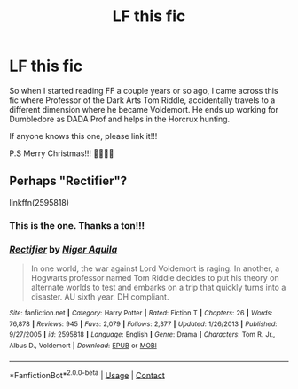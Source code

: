 #+TITLE: LF this fic

* LF this fic
:PROPERTIES:
:Author: GodEaterBeruit
:Score: 1
:DateUnix: 1608861470.0
:DateShort: 2020-Dec-25
:FlairText: What's That Fic?
:END:
So when I started reading FF a couple years or so ago, I came across this fic where Professor of the Dark Arts Tom Riddle, accidentally travels to a different dimension where he became Voldemort. He ends up working for Dumbledore as DADA Prof and helps in the Horcrux hunting.

If anyone knows this one, please link it!!!

P.S Merry Christmas!!! 🎄🎅🎄🎅


** Perhaps "Rectifier"?

linkffn(2595818)
:PROPERTIES:
:Author: Starfox5
:Score: 2
:DateUnix: 1608873144.0
:DateShort: 2020-Dec-25
:END:

*** This is the one. Thanks a ton!!!
:PROPERTIES:
:Author: GodEaterBeruit
:Score: 3
:DateUnix: 1608873640.0
:DateShort: 2020-Dec-25
:END:


*** [[https://www.fanfiction.net/s/2595818/1/][*/Rectifier/*]] by [[https://www.fanfiction.net/u/505933/Niger-Aquila][/Niger Aquila/]]

#+begin_quote
  In one world, the war against Lord Voldemort is raging. In another, a Hogwarts professor named Tom Riddle decides to put his theory on alternate worlds to test and embarks on a trip that quickly turns into a disaster. AU sixth year. DH compliant.
#+end_quote

^{/Site/:} ^{fanfiction.net} ^{*|*} ^{/Category/:} ^{Harry} ^{Potter} ^{*|*} ^{/Rated/:} ^{Fiction} ^{T} ^{*|*} ^{/Chapters/:} ^{26} ^{*|*} ^{/Words/:} ^{76,878} ^{*|*} ^{/Reviews/:} ^{945} ^{*|*} ^{/Favs/:} ^{2,079} ^{*|*} ^{/Follows/:} ^{2,377} ^{*|*} ^{/Updated/:} ^{1/26/2013} ^{*|*} ^{/Published/:} ^{9/27/2005} ^{*|*} ^{/id/:} ^{2595818} ^{*|*} ^{/Language/:} ^{English} ^{*|*} ^{/Genre/:} ^{Drama} ^{*|*} ^{/Characters/:} ^{Tom} ^{R.} ^{Jr.,} ^{Albus} ^{D.,} ^{Voldemort} ^{*|*} ^{/Download/:} ^{[[http://www.ff2ebook.com/old/ffn-bot/index.php?id=2595818&source=ff&filetype=epub][EPUB]]} ^{or} ^{[[http://www.ff2ebook.com/old/ffn-bot/index.php?id=2595818&source=ff&filetype=mobi][MOBI]]}

--------------

*FanfictionBot*^{2.0.0-beta} | [[https://github.com/FanfictionBot/reddit-ffn-bot/wiki/Usage][Usage]] | [[https://www.reddit.com/message/compose?to=tusing][Contact]]
:PROPERTIES:
:Author: FanfictionBot
:Score: 2
:DateUnix: 1608873161.0
:DateShort: 2020-Dec-25
:END:

